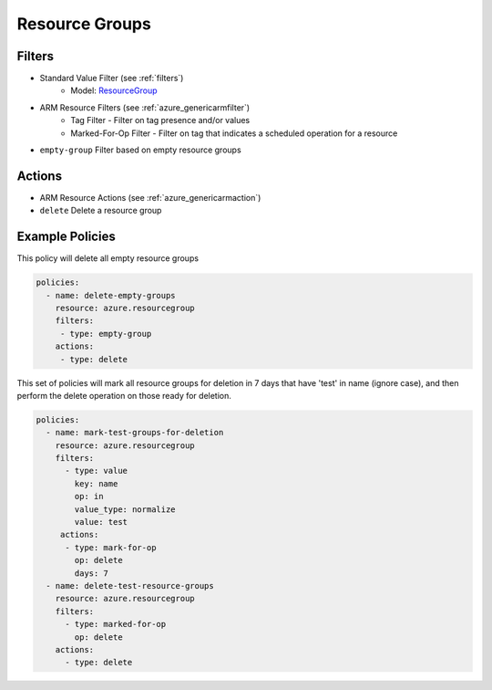 .. _azure_resourcegroup:

Resource Groups
===============

Filters
-------
- Standard Value Filter (see :ref:`filters`)
      - Model: `ResourceGroup <https://docs.microsoft.com/en-us/python/api/azure.mgmt.resource.resources.v2017_05_10.models.resourcegroup?view=azure-python>`_
- ARM Resource Filters (see :ref:`azure_genericarmfilter`)
    - Tag Filter - Filter on tag presence and/or values
    - Marked-For-Op Filter - Filter on tag that indicates a scheduled operation for a resource
- ``empty-group``
  Filter based on empty resource groups

  .. c7n-schema:: EmptyGroup
      :module: c7n_azure.resources.resourcegroup

Actions
-------
- ARM Resource Actions (see :ref:`azure_genericarmaction`)
- ``delete``
  Delete a resource group

  .. c7n-schema:: DeleteResourceGroup
      :module: c7n_azure.resources.resourcegroup


Example Policies
----------------

This policy will delete all empty resource groups

.. code-block:: yaml

     policies:
       - name: delete-empty-groups
         resource: azure.resourcegroup
         filters:
          - type: empty-group
         actions:
          - type: delete

This set of policies will mark all resource groups for deletion in 7 days that have 'test' in name (ignore case),
and then perform the delete operation on those ready for deletion.

.. code-block:: yaml

    policies:
      - name: mark-test-groups-for-deletion
        resource: azure.resourcegroup
        filters:
          - type: value
            key: name
            op: in
            value_type: normalize
            value: test
         actions:
          - type: mark-for-op
            op: delete
            days: 7
      - name: delete-test-resource-groups
        resource: azure.resourcegroup
        filters:
          - type: marked-for-op
            op: delete
        actions:
          - type: delete
